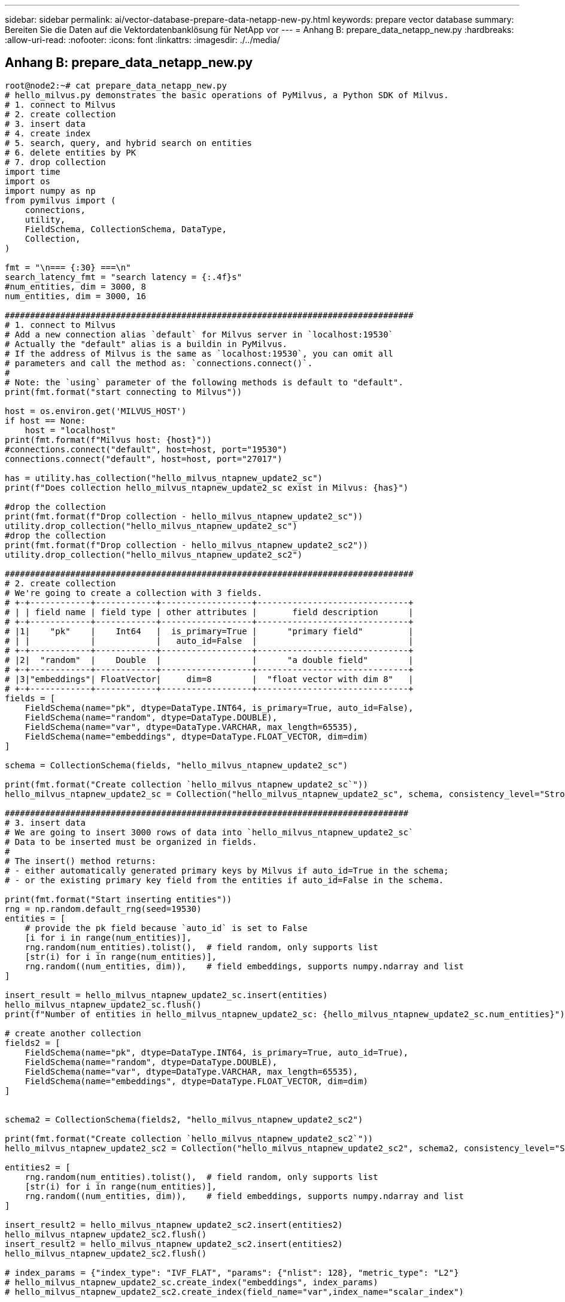 ---
sidebar: sidebar 
permalink: ai/vector-database-prepare-data-netapp-new-py.html 
keywords: prepare vector database 
summary: Bereiten Sie die Daten auf die Vektordatenbanklösung für NetApp vor 
---
= Anhang B: prepare_data_netapp_new.py
:hardbreaks:
:allow-uri-read: 
:nofooter: 
:icons: font
:linkattrs: 
:imagesdir: ./../media/




== Anhang B: prepare_data_netapp_new.py

[source, python]
----
root@node2:~# cat prepare_data_netapp_new.py
# hello_milvus.py demonstrates the basic operations of PyMilvus, a Python SDK of Milvus.
# 1. connect to Milvus
# 2. create collection
# 3. insert data
# 4. create index
# 5. search, query, and hybrid search on entities
# 6. delete entities by PK
# 7. drop collection
import time
import os
import numpy as np
from pymilvus import (
    connections,
    utility,
    FieldSchema, CollectionSchema, DataType,
    Collection,
)

fmt = "\n=== {:30} ===\n"
search_latency_fmt = "search latency = {:.4f}s"
#num_entities, dim = 3000, 8
num_entities, dim = 3000, 16

#################################################################################
# 1. connect to Milvus
# Add a new connection alias `default` for Milvus server in `localhost:19530`
# Actually the "default" alias is a buildin in PyMilvus.
# If the address of Milvus is the same as `localhost:19530`, you can omit all
# parameters and call the method as: `connections.connect()`.
#
# Note: the `using` parameter of the following methods is default to "default".
print(fmt.format("start connecting to Milvus"))

host = os.environ.get('MILVUS_HOST')
if host == None:
    host = "localhost"
print(fmt.format(f"Milvus host: {host}"))
#connections.connect("default", host=host, port="19530")
connections.connect("default", host=host, port="27017")

has = utility.has_collection("hello_milvus_ntapnew_update2_sc")
print(f"Does collection hello_milvus_ntapnew_update2_sc exist in Milvus: {has}")

#drop the collection
print(fmt.format(f"Drop collection - hello_milvus_ntapnew_update2_sc"))
utility.drop_collection("hello_milvus_ntapnew_update2_sc")
#drop the collection
print(fmt.format(f"Drop collection - hello_milvus_ntapnew_update2_sc2"))
utility.drop_collection("hello_milvus_ntapnew_update2_sc2")

#################################################################################
# 2. create collection
# We're going to create a collection with 3 fields.
# +-+------------+------------+------------------+------------------------------+
# | | field name | field type | other attributes |       field description      |
# +-+------------+------------+------------------+------------------------------+
# |1|    "pk"    |    Int64   |  is_primary=True |      "primary field"         |
# | |            |            |   auto_id=False  |                              |
# +-+------------+------------+------------------+------------------------------+
# |2|  "random"  |    Double  |                  |      "a double field"        |
# +-+------------+------------+------------------+------------------------------+
# |3|"embeddings"| FloatVector|     dim=8        |  "float vector with dim 8"   |
# +-+------------+------------+------------------+------------------------------+
fields = [
    FieldSchema(name="pk", dtype=DataType.INT64, is_primary=True, auto_id=False),
    FieldSchema(name="random", dtype=DataType.DOUBLE),
    FieldSchema(name="var", dtype=DataType.VARCHAR, max_length=65535),
    FieldSchema(name="embeddings", dtype=DataType.FLOAT_VECTOR, dim=dim)
]

schema = CollectionSchema(fields, "hello_milvus_ntapnew_update2_sc")

print(fmt.format("Create collection `hello_milvus_ntapnew_update2_sc`"))
hello_milvus_ntapnew_update2_sc = Collection("hello_milvus_ntapnew_update2_sc", schema, consistency_level="Strong")

################################################################################
# 3. insert data
# We are going to insert 3000 rows of data into `hello_milvus_ntapnew_update2_sc`
# Data to be inserted must be organized in fields.
#
# The insert() method returns:
# - either automatically generated primary keys by Milvus if auto_id=True in the schema;
# - or the existing primary key field from the entities if auto_id=False in the schema.

print(fmt.format("Start inserting entities"))
rng = np.random.default_rng(seed=19530)
entities = [
    # provide the pk field because `auto_id` is set to False
    [i for i in range(num_entities)],
    rng.random(num_entities).tolist(),  # field random, only supports list
    [str(i) for i in range(num_entities)],
    rng.random((num_entities, dim)),    # field embeddings, supports numpy.ndarray and list
]

insert_result = hello_milvus_ntapnew_update2_sc.insert(entities)
hello_milvus_ntapnew_update2_sc.flush()
print(f"Number of entities in hello_milvus_ntapnew_update2_sc: {hello_milvus_ntapnew_update2_sc.num_entities}")  # check the num_entites

# create another collection
fields2 = [
    FieldSchema(name="pk", dtype=DataType.INT64, is_primary=True, auto_id=True),
    FieldSchema(name="random", dtype=DataType.DOUBLE),
    FieldSchema(name="var", dtype=DataType.VARCHAR, max_length=65535),
    FieldSchema(name="embeddings", dtype=DataType.FLOAT_VECTOR, dim=dim)
]


schema2 = CollectionSchema(fields2, "hello_milvus_ntapnew_update2_sc2")

print(fmt.format("Create collection `hello_milvus_ntapnew_update2_sc2`"))
hello_milvus_ntapnew_update2_sc2 = Collection("hello_milvus_ntapnew_update2_sc2", schema2, consistency_level="Strong")

entities2 = [
    rng.random(num_entities).tolist(),  # field random, only supports list
    [str(i) for i in range(num_entities)],
    rng.random((num_entities, dim)),    # field embeddings, supports numpy.ndarray and list
]

insert_result2 = hello_milvus_ntapnew_update2_sc2.insert(entities2)
hello_milvus_ntapnew_update2_sc2.flush()
insert_result2 = hello_milvus_ntapnew_update2_sc2.insert(entities2)
hello_milvus_ntapnew_update2_sc2.flush()

# index_params = {"index_type": "IVF_FLAT", "params": {"nlist": 128}, "metric_type": "L2"}
# hello_milvus_ntapnew_update2_sc.create_index("embeddings", index_params)
# hello_milvus_ntapnew_update2_sc2.create_index(field_name="var",index_name="scalar_index")

# index_params2 = {"index_type": "Trie"}
# hello_milvus_ntapnew_update2_sc2.create_index("var", index_params2)

print(f"Number of entities in hello_milvus_ntapnew_update2_sc2: {hello_milvus_ntapnew_update2_sc2.num_entities}")  # check the num_entites

root@node2:~#
----